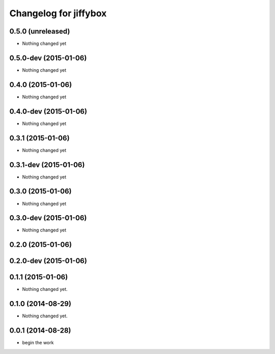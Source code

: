 Changelog for jiffybox
============================

0.5.0 (unreleased)
--------------------

- Nothing changed yet

0.5.0-dev (2015-01-06)
--------------------

- Nothing changed yet

0.4.0 (2015-01-06)
--------------------

- Nothing changed yet

0.4.0-dev (2015-01-06)
--------------------

- Nothing changed yet

0.3.1 (2015-01-06)
--------------------

- Nothing changed yet

0.3.1-dev (2015-01-06)
--------------------

- Nothing changed yet

0.3.0 (2015-01-06)
--------------------

- Nothing changed yet

0.3.0-dev (2015-01-06)
--------------------

- Nothing changed yet

0.2.0 (2015-01-06)
--------------------

0.2.0-dev (2015-01-06)
----------------------

0.1.1 (2015-01-06)
------------------

- Nothing changed yet.


0.1.0 (2014-08-29)
------------------

- Nothing changed yet.


0.0.1 (2014-08-28)
------------------

- begin the work
